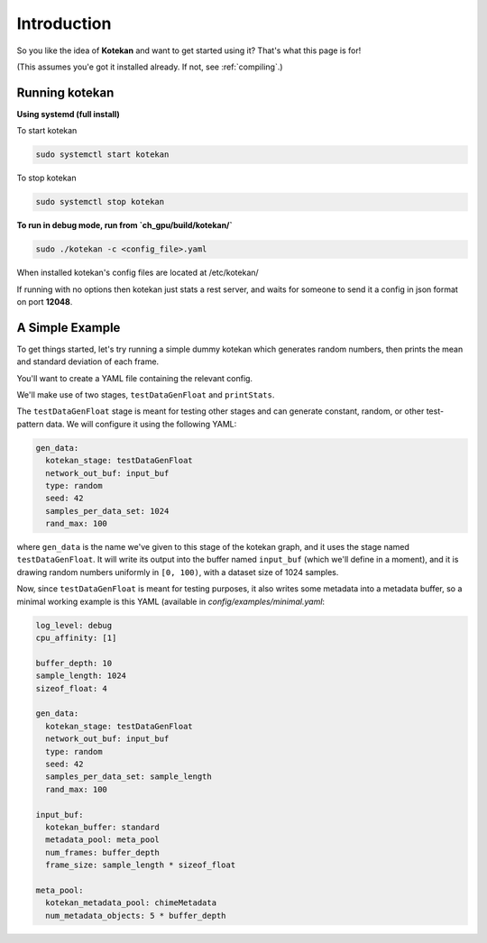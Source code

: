 ************
Introduction
************

So you like the idea of **Kotekan** and want to get started using it? That's what this page is for!

(This assumes you'e got it installed already. If not, see :ref:`compiling`.)

Running kotekan
---------------

**Using systemd (full install)**

To start kotekan

.. code:: bash

    sudo systemctl start kotekan

To stop kotekan

.. code:: bash

    sudo systemctl stop kotekan

**To run in debug mode, run from `ch_gpu/build/kotekan/`**

.. code:: bash

    sudo ./kotekan -c <config_file>.yaml


When installed kotekan's config files are located at /etc/kotekan/

If running with no options then kotekan just stats a rest server, and waits for someone to send it a config in json format on port **12048**.



A Simple Example
----------------
To get things started, let's try running a simple dummy kotekan which generates random numbers, then prints the mean and standard deviation of each frame.

You'll want to create a YAML file containing the relevant config.

We'll make use of two stages, ``testDataGenFloat`` and ``printStats``.

The ``testDataGenFloat`` stage is meant for testing other stages and can generate
constant, random, or other test-pattern data.  We will configure it using
the following YAML:

.. code:: yaml

    gen_data:
      kotekan_stage: testDataGenFloat
      network_out_buf: input_buf
      type: random
      seed: 42
      samples_per_data_set: 1024
      rand_max: 100

where ``gen_data`` is the name we've given to this stage of the
kotekan graph, and it uses the stage named ``testDataGenFloat``.  It
will write its output into the buffer named ``input_buf`` (which we'll
define in a moment), and it is drawing random numbers uniformly in
``[0, 100)``, with a dataset size of 1024 samples.

Now, since ``testDataGenFloat`` is meant for testing purposes, it also
writes some metadata into a metadata buffer, so a minimal working
example is this YAML (available in `config/examples/minimal.yaml`:

.. code:: yaml

    log_level: debug
    cpu_affinity: [1]

    buffer_depth: 10
    sample_length: 1024
    sizeof_float: 4

    gen_data:
      kotekan_stage: testDataGenFloat
      network_out_buf: input_buf
      type: random
      seed: 42
      samples_per_data_set: sample_length
      rand_max: 100

    input_buf:
      kotekan_buffer: standard
      metadata_pool: meta_pool
      num_frames: buffer_depth
      frame_size: sample_length * sizeof_float

    meta_pool:
      kotekan_metadata_pool: chimeMetadata
      num_metadata_objects: 5 * buffer_depth
